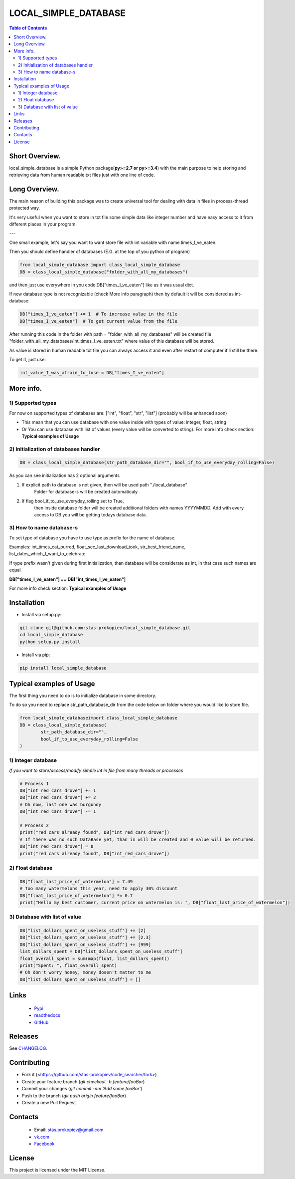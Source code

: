 ========================
LOCAL_SIMPLE_DATABASE
========================

.. contents:: **Table of Contents**

Short Overview.
=========================

local_simple_database is a simple Python package(**py>=2.7 or py>=3.4**) with the main purpose to
help storing and retrieving data from human readable txt files just with one line of code.

Long Overview.
=========================

The main reason of building this package was to create universal
tool for dealing with data in files in process-thread protected way.

It's very useful when you want to store in txt file some simple data like integer number and have easy access to it from different places in your program.

---

One small example, let's say you want to want store file with int variable with name times_I_ve_eaten.

Then you should define handler of databases (E.G. at the top of you python of program)

.. code-block:: python

    from local_simple_database import class_local_simple_database
    DB = class_local_simple_database("folder_with_all_my_databases")

and then just use everywhere in you code DB["times_I_ve_eaten"] like as it was usual dict.

If new database type is not recognizable (check More info paragraph) then by default it will be considered as int-database.

.. code-block:: python

    DB["times_I_ve_eaten"] += 1  # To increase value in the file
    DB["times_I_ve_eaten"]  # To get current value from the file

After running this code in the folder with path = "folder_with_all_my_databases" will be created file "folder_with_all_my_databases/int_times_I_ve_eaten.txt" where value of this database will be stored.

As value is stored in human readable txt file you can always access it and even after restart of computer it'll still be there.

To get it, just use:

.. code-block:: python

    int_value_I_was_afraid_to_lose = DB["times_I_ve_eaten"]


More info.
=========================

1) Supported types
--------------------------------------------------------------------------------------------------

For now on supported types of databases are: ["int", "float", "str", "list"] (probably will be enhanced soon)

- This mean that you can use database with one value inside with types of value: integer, float, string
- Or You can use database with list of values (every value will be converted to string). For more info check section: **Typical examples of Usage**

2) Initialization of databases handler
--------------------------------------------------------------------------------------------------

.. code-block:: python

    DB = class_local_simple_database(str_path_database_dir="", bool_if_to_use_everyday_rolling=False)

As you can see initialization has 2 optional arguments

1. If explicit path to database is not given, then will be used path "./local_database"
    Folder for database-s will be created automaticaly
2. If flag bool_if_to_use_everyday_rolling set to True, 
    then inside database folder will be created additional folders with names YYYYMMDD. 
    Add with every access to DB you will be getting todays database data.

3) How to name database-s
--------------------------------------------------------------------------------------------------

To set type of database you have to use type as prefix for the name of database. 

Examples: int_times_cat_purred, float_sec_last_download_took, str_best_friend_name, list_dates_which_I_want_to_celebrate

If type prefix wasn't given during first initialization, than database will be considerate as int, in that case such names are equal

**DB["times_I_ve_eaten"] == DB["int_times_I_ve_eaten"]**


For more info check section: **Typical examples of Usage**

Installation
============

* Install via setup.py:

.. code-block:: bash

    git clone git@github.com:stas-prokopiev/local_simple_database.git
    cd local_simple_database
    python setup.py install

* Install via pip:

.. code-block:: bash

    pip install local_simple_database

Typical examples of Usage
=========================

The first thing you need to do is to initialize database in some directory.

To do so you need to replace str_path_database_dir from the code below on folder where you would like to store file.


.. code-block:: python

    from local_simple_databaseimport class_local_simple_database
    DB = class_local_simple_database(
            str_path_database_dir="",
            bool_if_to_use_everyday_rolling=False
    )


1) Integer database
--------------------------------------------------------------------------------------------------

*If you want to store/access/modify simple int in file from many threads or processes*

.. code-block:: python

    # Process 1
    DB["int_red_cars_drove"] += 1
    DB["int_red_cars_drove"] += 2
    # Oh now, last one was burgundy
    DB["int_red_cars_drove"] -= 1
    
    # Process 2
    print("red cars already found", DB["int_red_cars_drove"])  
    # If there was no such DataBase yet, than in will be created and 0 value will be returned.
    DB["int_red_cars_drove"] = 0
    print("red cars already found", DB["int_red_cars_drove"]) 

2) Float database
--------------------------------------------------------------------------------------------------

.. code-block:: python

    DB["float_last_price_of_watermelon"] = 7.49
    # Too many watermelons this year, need to apply 30% discount
    DB["float_last_price_of_watermelon"] *= 0.7
    print("Hello my best customer, current price on watermelon is: ", DB["float_last_price_of_watermelon"])
    

3) Database with list of value
--------------------------------------------------------------------------------------------------

.. code-block:: python

    DB["list_dollars_spent_on_useless_stuff"] += [2]
    DB["list_dollars_spent_on_useless_stuff"] += [2.3]
    DB["list_dollars_spent_on_useless_stuff"] += [999]
    list_dollars_spent = DB["list_dollars_spent_on_useless_stuff"]
    float_overall_spent = sum(map(float, list_dollars_spent))
    print("Spent: ", float_overall_spent)
    # Oh don't worry honey, money dosen't matter to me
    DB["list_dollars_spent_on_useless_stuff"] = []


Links
=====

    * `Pypi <https://pypi.org/project/code-searcher/>`_
    * `readthedocs <https://code-searcher.readthedocs.io/en/latest/>`_
    * `GitHub <https://github.com/stas-prokopiev/code_searcher>`_

Releases
========

See `CHANGELOG <https://github.com/stas-prokopiev/code_searcher/blob/master/CHANGELOG.rst>`_.

Contributing
============

- Fork it (<https://github.com/stas-prokopiev/code_searcher/fork>)
- Create your feature branch (`git checkout -b feature/fooBar`)
- Commit your changes (`git commit -am 'Add some fooBar'`)
- Push to the branch (`git push origin feature/fooBar`)
- Create a new Pull Request

Contacts
========

    * Email: stas.prokopiev@gmail.com

    * `vk.com <https://vk.com/stas.prokopyev>`_

    * `Facebook <https://www.facebook.com/profile.php?id=100009380530321>`_

License
=======

This project is licensed under the MIT License.
